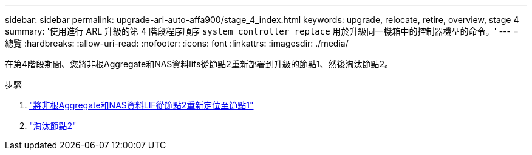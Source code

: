 ---
sidebar: sidebar 
permalink: upgrade-arl-auto-affa900/stage_4_index.html 
keywords: upgrade, relocate, retire, overview, stage 4 
summary: '使用進行 ARL 升級的第 4 階段程序順序 `system controller replace` 用於升級同一機箱中的控制器機型的命令。' 
---
= 總覽
:hardbreaks:
:allow-uri-read: 
:nofooter: 
:icons: font
:linkattrs: 
:imagesdir: ./media/


[role="lead"]
在第4階段期間、您將非根Aggregate和NAS資料lifs從節點2重新部署到升級的節點1、然後淘汰節點2。

.步驟
. link:relocate_non_root_aggr_nas_lifs_from_node2_to_node1.html["將非根Aggregate和NAS資料LIF從節點2重新定位至節點1"]
. link:retire_node2.html["淘汰節點2"]

